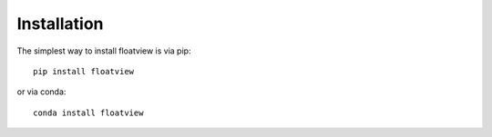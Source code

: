 
.. _installation:

Installation
============


The simplest way to install floatview is via pip::

    pip install floatview

or via conda::

    conda install floatview

.. links

.. _`appropriate flag`: https://jupyter-notebook.readthedocs.io/en/stable/extending/frontend_extensions.html#installing-and-enabling-extensions
